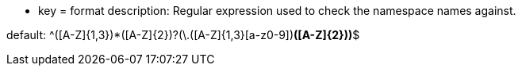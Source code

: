 * key = format
description: Regular expression used to check the namespace names against.

default: ^([A-Z]{1,3}[a-z0-9]+)*([A-Z]{2})?(\.([A-Z]{1,3}[a-z0-9]+)*([A-Z]{2}))*$
